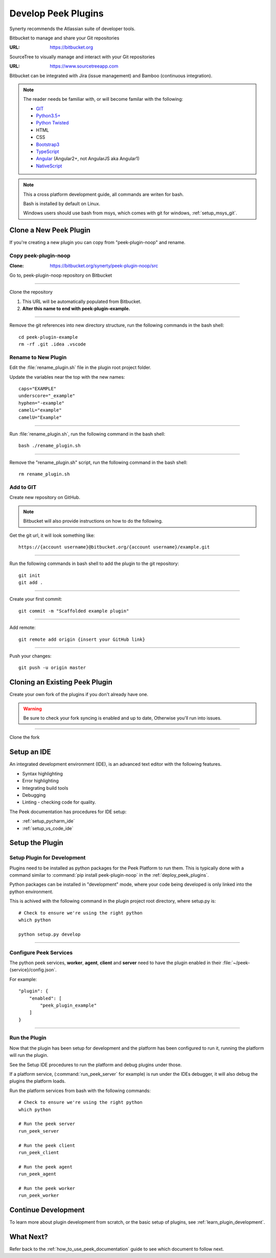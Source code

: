 .. _develop_peek_plugins:

====================
Develop Peek Plugins
====================

Synerty recommends the Atlassian suite of developer tools.

Bitbucket to manage and share your Git repositories

:URL: `<https://bitbucket.org>`_

SourceTree to visually manage and interact with your Git repositories

:URL: `<https://www.sourcetreeapp.com>`_

Bitbucket can be integrated with Jira (issue management) and Bamboo (continuous
integration).

.. note::   The reader needs be familiar with, or will become familar with the following:

            *   `GIT <https://git-scm.com>`_
            *   `Python3.5+ <https://www.python.org>`_
            *   `Python Twisted <http://twistedmatrix.com>`_
            *   HTML
            *   CSS
            *   `Bootstrap3 <http://getbootstrap.com>`_
            *   `TypeScript <https://www.typescriptlang.org>`_
            *   `Angular <https://angular.io>`_ (Angular2+, not AngularJS aka Angular1)
            *   `NativeScript <https://www.nativescript.org>`_


.. note:: This a cross platform development guide, all commands are writen for bash.

    Bash is installed by default on Linux.

    Windows users should use bash from msys, which comes with git for windows,
    :ref:`setup_msys_git`.

Clone a New Peek Plugin
-----------------------

If you're creating a new plugin you can copy from "peek-plugin-noop" and rename.

Copy peek-plugin-noop
`````````````````````

:Clone: `<https://bitbucket.org/synerty/peek-plugin-noop/src>`_

Go to, peek-plugin-noop repository on Bitbucket

.. image:: DevPlugin-CloneSTree.jpg

----

Clone the repository

#.  This URL will be automatically populated from Bitbucket.
#.  **Alter this name to end with peek-plugin-example.**

.. image:: DevPlugin-Clone.jpg

----

Remove the git references into new directory structure, run the following commands in the bash shell: ::

        cd peek-plugin-example
        rm -rf .git .idea .vscode

Rename to New Plugin
````````````````````

Edit the :file:`rename_plugin.sh` file in the plugin root project folder.


Update the variables near the top with the new names: ::

        caps="EXAMPLE"
        underscore="_example"
        hyphen="-example"
        camelL="example"
        camelU="Example"

----

Run :file:`rename_plugin.sh`, run the following command in the bash shell: ::

        bash ./rename_plugin.sh

----

Remove the "rename_plugin.sh" script, run the following command in the bash shell: ::

        rm rename_plugin.sh

Add to GIT
``````````

Create new repository on GitHub.

.. image:: DevPlugin-newRepo.jpg

.. note:: Bitbucket will also provide instructions on how to do the following.

Get the git url, it will look something like: ::

        https://{account username}@bitbucket.org/{account username}/example.git

----

Run the following commands in bash shell to add the plugin to the git repository: ::

        git init
        git add .

----

Create your first commit: ::

        git commit -m "Scaffolded example plugin"

----

Add remote: ::

        git remote add origin {insert your GitHub link}

----

Push your changes: ::

        git push -u origin master

Cloning an Existing Peek Plugin
-------------------------------

Create your own fork of the plugins if you don't already have one.

.. warning:: Be sure to check your fork syncing is enabled and up to date,
    Otherwise you'll run into issues.

.. image:: DevPlugin-Fork.jpg

----

Clone the fork

.. image:: DevPlugin-Clone.jpg

Setup an IDE
------------

An integrated development environment (IDE), is an advanced text editor with the
following features.

*   Syntax highlighting
*   Error highlighting
*   Integrating build tools
*   Debugging
*   Linting - checking code for quality.

The Peek documentation has procedures for IDE setup:

*   :ref:`setup_pycharm_ide`
*   :ref:`setup_vs_code_ide`


Setup the Plugin
----------------

Setup Plugin for Development
````````````````````````````

Plugins need to be installed as python packages for the Peek Platform to run them.
This is typically done with a command similar to :command:`pip install peek-plugin-noop`
in the :ref:`deploy_peek_plugins`.

Python packages can be installed in "development" mode, where your code being developed
is only linked into the python environment.

This is achived with the following command in the plugin project root directory, where
setup.py is: ::

        # Check to ensure we're using the right python
        which python

        python setup.py develop


----

Configure Peek Services
```````````````````````

The python peek services, **worker**, **agent**, **client** and **server** need to have
the plugin enabled in their :file:`~/peek-{service}/config.json`.

For example: ::

        "plugin": {
            "enabled": [
                "peek_plugin_example"
            ]
        }

----

Run the Plugin
``````````````

Now that the plugin has been setup for development and the platform has been configured
to run it, running the platform will run the plugin.

See the Setup IDE procedures to run the platform and debug plugins under those.

If a platform service, (:command:`run_peek_server` for example) is run under the IDEs
debugger, it will also debug the plugins the platform loads.

Run the platform services from bash with the following commands: ::

        # Check to ensure we're using the right python
        which python

        # Run the peek server
        run_peek_server

        # Run the peek client
        run_peek_client

        # Run the peek agent
        run_peek_agent

        # Run the peek worker
        run_peek_worker


Continue Development
--------------------

To learn more about plugin development from scratch, or the basic setup of plugins,
see :ref:`learn_plugin_development`.

What Next?
----------

Refer back to the :ref:`how_to_use_peek_documentation` guide to see which document to
follow next.
